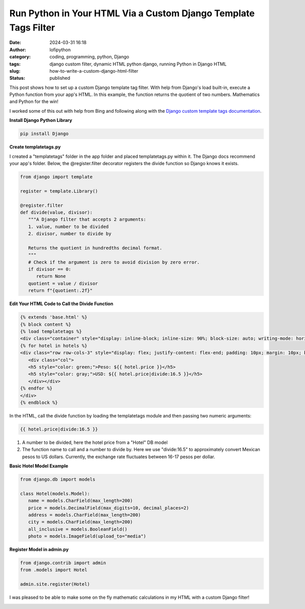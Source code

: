 Run Python in Your HTML Via a Custom Django Template Tags Filter
################################################################
:date: 2024-03-31 16:18
:author: lofipython
:category: coding, programming, python, Django
:tags: django custom filter, dynamic HTML python django, running Python in Django HTML
:slug: how-to-write-a-custom-django-html-filter
:status: published

This post shows how to set up a custom Django template tag filter. With help from Django's load built-in, 
execute a Python function from your app's HTML. In this example, the function returns the quotient 
of two numbers. Mathematics and Python for the win!

I worked some of this out with help from Bing and
following along with the `Django custom template tags documentation <https://docs.djangoproject.com/en/5.0/howto/custom-template-tags/>`__.

**Install Django Python Library**

.. code:: console

   pip install Django


**Create templatetags.py**

I created a "templatetags" folder in the app folder and placed templatetags.py within it. 
The Django docs recommend your app's folder. Below, the @register.filter decorator registers the divide function so Django knows it exists.

.. code-block:: python

   from django import template

   register = template.Library()

   @register.filter
   def divide(value, divisor):
      """A Django filter that accepts 2 arguments:
      1. value, number to be divided
      2. divisor, number to divide by

      Returns the quotient in hundredths decimal format.
      """
      # Check if the argument is zero to avoid division by zero error.
      if divisor == 0:
         return None
      quotient = value / divisor
      return f"{quotient:.2f}"


**Edit Your HTML Code to Call the Divide Function**

.. code-block:: html
   
   {% extends 'base.html' %}
   {% block content %}
   {% load templatetags %}
   <div class="container" style="display: inline-block; inline-size: 90%; block-size: auto; writing-mode: horizontal-tb;">
   {% for hotel in hotels %}
   <div class="row row-cols-3" style="display: flex; justify-content: flex-end; padding: 10px; margin: 10px; background-color: #f0ffff; box-shadow: 5px 5px 10px gray; border-radius: 10px;">
      <div class="col">
      <h5 style="color: green;">Peso: ${{ hotel.price }}</h5>
      <h5 style="color: gray;">USD: ${{ hotel.price|divide:16.5 }}</h5>
      </div></div>
   {% endfor %}
   </div>
   {% endblock %}


In the HTML, call the divide function by loading the templatetags module and then passing two numeric arguments:

.. code:: console
   
   {{ hotel.price|divide:16.5 }}

1. A number to be divided, here the hotel price from a "Hotel" DB model
2. The function name to call and a number to divide by. Here we use "divide:16.5" to approximately convert Mexican pesos to US dollars. Currently, the exchange rate fluctuates between 16-17 pesos per dollar.



**Basic Hotel Model Example**

.. code-block:: python
      
   from django.db import models

   class Hotel(models.Model):
      name = models.CharField(max_length=200)
      price = models.DecimalField(max_digits=10, decimal_places=2)
      address = models.CharField(max_length=200)
      city = models.CharField(max_length=200)
      all_inclusive = models.BooleanField()
      photo = models.ImageField(upload_to="media")



**Register Model in admin.py**

.. code-block:: python

   from django.contrib import admin
   from .models import Hotel

   admin.site.register(Hotel)


I was pleased to be able to make some on the fly mathematic calculations in my HTML 
with a custom Django filter!


.. image:: {static}/images/django-filter-successful.png
  :alt: django filter in action example HTML page


